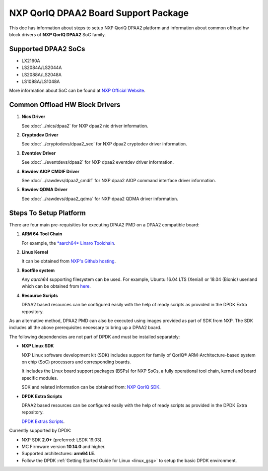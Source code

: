 ..  SPDX-License-Identifier: BSD-3-Clause
    Copyright 2018 NXP

NXP QorIQ DPAA2 Board Support Package
=====================================

This doc has information about steps to setup NXP QoriQ DPAA2 platform
and information about common offload hw block drivers of
**NXP QorIQ DPAA2** SoC family.

Supported DPAA2 SoCs
--------------------

- LX2160A
- LS2084A/LS2044A
- LS2088A/LS2048A
- LS1088A/LS1048A

More information about SoC can be found at `NXP Official Website
<https://www.nxp.com/products/processors-and-microcontrollers/arm-based-
processors-and-mcus/qoriq-layerscape-arm-processors:QORIQ-ARM>`_.


Common Offload HW Block Drivers
-------------------------------

1. **Nics Driver**

   See :doc:`../nics/dpaa2` for NXP dpaa2 nic driver information.

2. **Cryptodev Driver**

   See :doc:`../cryptodevs/dpaa2_sec` for NXP dpaa2 cryptodev driver information.

3. **Eventdev Driver**

   See :doc:`../eventdevs/dpaa2` for NXP dpaa2 eventdev driver information.

4. **Rawdev AIOP CMDIF Driver**

   See :doc:`../rawdevs/dpaa2_cmdif` for NXP dpaa2 AIOP command interface driver information.

5. **Rawdev QDMA Driver**

   See :doc:`../rawdevs/dpaa2_qdma` for NXP dpaa2 QDMA driver information.


Steps To Setup Platform
-----------------------

There are four main pre-requisities for executing DPAA2 PMD on a DPAA2
compatible board:

1. **ARM 64 Tool Chain**

   For example, the `*aarch64* Linaro Toolchain <https://releases.linaro.org/components/toolchain/binaries/7.3-2018.05/aarch64-linux-gnu/gcc-linaro-7.3.1-2018.05-i686_aarch64-linux-gnu.tar.xz>`_.

2. **Linux Kernel**

   It can be obtained from `NXP's Github hosting <https://source.codeaurora.org/external/qoriq/qoriq-components/linux>`_.

3. **Rootfile system**

   Any *aarch64* supporting filesystem can be used. For example,
   Ubuntu 16.04 LTS (Xenial) or 18.04 (Bionic) userland which can be obtained
   from `here
   <http://cdimage.ubuntu.com/ubuntu-base/releases/18.04/release/ubuntu-base-18.04.1-base-arm64.tar.gz>`_.

4. **Resource Scripts**

   DPAA2 based resources can be configured easily with the help of ready scripts
   as provided in the DPDK Extra repository.

As an alternative method, DPAA2 PMD can also be executed using images provided
as part of SDK from NXP. The SDK includes all the above prerequisites necessary
to bring up a DPAA2 board.

The following dependencies are not part of DPDK and must be installed
separately:

- **NXP Linux SDK**

  NXP Linux software development kit (SDK) includes support for family
  of QorIQ® ARM-Architecture-based system on chip (SoC) processors
  and corresponding boards.

  It includes the Linux board support packages (BSPs) for NXP SoCs,
  a fully operational tool chain, kernel and board specific modules.

  SDK and related information can be obtained from:  `NXP QorIQ SDK  <http://www.nxp.com/products/software-and-tools/run-time-software/linux-sdk/linux-sdk-for-qoriq-processors:SDKLINUX>`_.


.. _extra_scripts:

- **DPDK Extra Scripts**

  DPAA2 based resources can be configured easily with the help of ready scripts
  as provided in the DPDK Extra repository.

  `DPDK Extras Scripts <https://source.codeaurora.org/external/qoriq/qoriq-components/dpdk-extras>`_.

Currently supported by DPDK:

- NXP SDK **2.0+** (preferred: LSDK 19.03).
- MC Firmware version **10.14.0** and higher.
- Supported architectures:  **arm64 LE**.

- Follow the DPDK :ref:`Getting Started Guide for Linux <linux_gsg>`
  to setup the basic DPDK environment.
